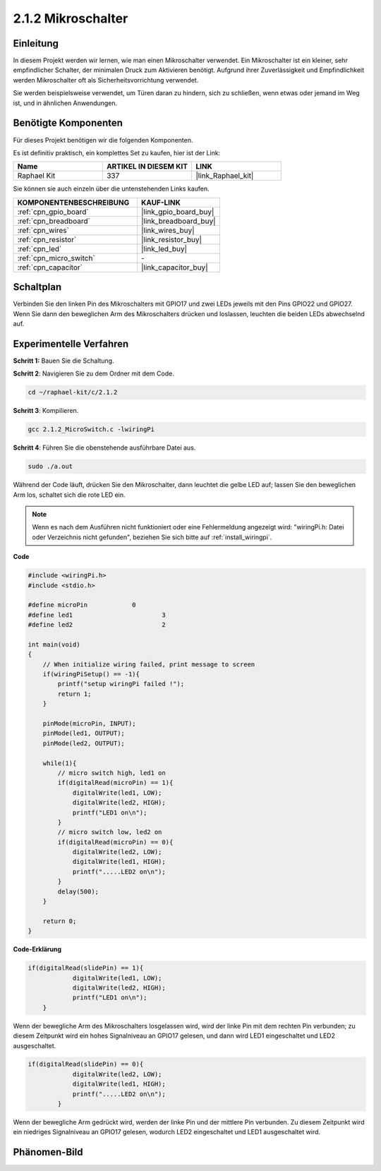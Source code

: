.. _2.1.2_c:

2.1.2 Mikroschalter
=======================

Einleitung
--------------------

In diesem Projekt werden wir lernen, wie man einen Mikroschalter verwendet. Ein Mikroschalter ist ein kleiner, sehr empfindlicher Schalter, der minimalen Druck zum Aktivieren benötigt. Aufgrund ihrer Zuverlässigkeit und Empfindlichkeit werden Mikroschalter oft als Sicherheitsvorrichtung verwendet. 

Sie werden beispielsweise verwendet, um Türen daran zu hindern, sich zu schließen, wenn etwas oder jemand im Weg ist, und in ähnlichen Anwendungen.

Benötigte Komponenten
------------------------------

Für dieses Projekt benötigen wir die folgenden Komponenten. 

.. image:: ../img/2.1.2component.png


Es ist definitiv praktisch, ein komplettes Set zu kaufen, hier ist der Link: 

.. list-table::
    :widths: 20 20 20
    :header-rows: 1

    *   - Name	
        - ARTIKEL IN DIESEM KIT
        - LINK
    *   - Raphael Kit
        - 337
        - |link_Raphael_kit|

Sie können sie auch einzeln über die untenstehenden Links kaufen.

.. list-table::
    :widths: 30 20
    :header-rows: 1

    *   - KOMPONENTENBESCHREIBUNG
        - KAUF-LINK

    *   - :ref:`cpn_gpio_board`
        - |link_gpio_board_buy|
    *   - :ref:`cpn_breadboard`
        - |link_breadboard_buy|
    *   - :ref:`cpn_wires`
        - |link_wires_buy|
    *   - :ref:`cpn_resistor`
        - |link_resistor_buy|
    *   - :ref:`cpn_led`
        - |link_led_buy|
    *   - :ref:`cpn_micro_switch`
        - \-
    *   - :ref:`cpn_capacitor`
        - |link_capacitor_buy|

Schaltplan
-----------------

Verbinden Sie den linken Pin des Mikroschalters mit GPIO17 und zwei LEDs jeweils mit den Pins GPIO22 und GPIO27. Wenn Sie dann den beweglichen Arm des Mikroschalters drücken und loslassen, leuchten die beiden LEDs abwechselnd auf.

.. image:: ../img/image305.png


.. image:: ../img/micro_Schematic.png


Experimentelle Verfahren
----------------------------

**Schritt 1:** Bauen Sie die Schaltung.

.. image:: ../img/2.1.4fritzing.png

**Schritt 2**: Navigieren Sie zu dem Ordner mit dem Code.

.. raw:: html

   <run></run>

.. code-block::

    cd ~/raphael-kit/c/2.1.2

**Schritt 3**: Kompilieren.

.. raw:: html

   <run></run>

.. code-block::

    gcc 2.1.2_MicroSwitch.c -lwiringPi 

**Schritt 4**: Führen Sie die obenstehende ausführbare Datei aus.

.. raw:: html

   <run></run>

.. code-block::

    sudo ./a.out

Während der Code läuft, drücken Sie den Mikroschalter, dann leuchtet die gelbe LED auf; lassen Sie den beweglichen Arm los, schaltet sich die rote LED ein.

.. note::

    Wenn es nach dem Ausführen nicht funktioniert oder eine Fehlermeldung angezeigt wird: \"wiringPi.h: Datei oder Verzeichnis nicht gefunden\", beziehen Sie sich bitte auf :ref:`install_wiringpi`.

**Code**

.. code-block:: c

    #include <wiringPi.h>
    #include <stdio.h>

    #define microPin		0
    #define led1			3
    #define led2 			2

    int main(void)
    {
        // When initialize wiring failed, print message to screen
        if(wiringPiSetup() == -1){
            printf("setup wiringPi failed !");
            return 1; 
        }
        
        pinMode(microPin, INPUT);
        pinMode(led1, OUTPUT);
        pinMode(led2, OUTPUT);
        
        while(1){
            // micro switch high, led1 on
            if(digitalRead(microPin) == 1){
                digitalWrite(led1, LOW);
                digitalWrite(led2, HIGH);
                printf("LED1 on\n");
            }
            // micro switch low, led2 on
            if(digitalRead(microPin) == 0){
                digitalWrite(led2, LOW);
                digitalWrite(led1, HIGH);
                printf(".....LED2 on\n");
            }
            delay(500);
        }

        return 0;
    }

**Code-Erklärung**

.. code-block:: c

    if(digitalRead(slidePin) == 1){
                digitalWrite(led1, LOW);
                digitalWrite(led2, HIGH);
                printf("LED1 on\n");
        }

Wenn der bewegliche Arm des Mikroschalters losgelassen wird, wird der linke Pin mit dem rechten Pin verbunden; zu diesem Zeitpunkt wird ein hohes Signalniveau an GPIO17 gelesen, und dann wird LED1 eingeschaltet und LED2 ausgeschaltet.

.. code-block:: c

    if(digitalRead(slidePin) == 0){
                digitalWrite(led2, LOW);
                digitalWrite(led1, HIGH);
                printf(".....LED2 on\n");
            }

Wenn der bewegliche Arm gedrückt wird, werden der linke Pin und der mittlere Pin verbunden. Zu diesem Zeitpunkt wird ein niedriges Signalniveau an GPIO17 gelesen, wodurch LED2 eingeschaltet und LED1 ausgeschaltet wird.

Phänomen-Bild
--------------------

.. image:: ../img/2.1.2micro_switch.JPG
